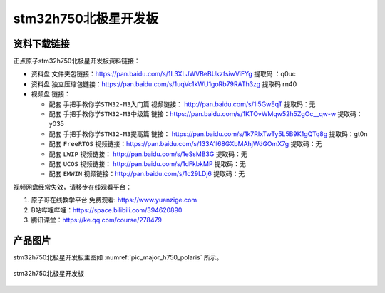 stm32h750北极星开发板
==========================

资料下载链接
------------

正点原子stm32h750北极星开发板资料链接：

- ``资料盘`` 文件夹包链接：https://pan.baidu.com/s/1L3XLJWVBeBUkzfsiwViFYg   提取码 ：q0uc  
 
- ``资料盘`` 独立压缩包链接：https://pan.baidu.com/s/1uqVc1kWU1goRb79RATh3zg   提取码 rn40   

-  视频盘 链接：

   -  配套 ``手把手教你学STM32-M3入门篇`` 视频链接： http://pan.baidu.com/s/1i5GwEqT  提取码：无

   -  配套 ``手把手教你学STM32-M3中级篇`` 链接：https://pan.baidu.com/s/1KTOvWMqw52h5ZgOc__qw-w  提取码：y035  

   -  配套 ``手把手教你学STM32-M3提高篇`` 链接： https://pan.baidu.com/s/1k7RIxTwTy5L5B9K1gQTq8g  提取码：gt0n 

   -  配套 ``FreeRTOS`` 视频链接：https://pan.baidu.com/s/133A1l68GXbMAhjWdGOmX7g 提取码：无

   -  配套 ``LWIP`` 视频链接： http://pan.baidu.com/s/1eSsMB3G  提取码：无

   -  配套 ``UCOS`` 视频链接： http://pan.baidu.com/s/1dFkbkMP  提取码：无

   -  配套 ``EMWIN`` 视频链接：http://pan.baidu.com/s/1c29LDj6  提取码：无
      

视频网盘经常失效，请移步在线观看平台：

1. ``原子哥在线教学平台`` 免费观看: https://www.yuanzige.com
#. B站哔哩哔哩：https://space.bilibili.com/394620890
#. 腾讯课堂：https://ke.qq.com/course/278479


产品图片
--------

stm32h750北极星开发板主图如 :numref:`pic_major_h750_polaris` 所示。

.. _pic_major_h750_polaris:

.. figure:: media/stm32f75-h750-polaris/H750XB.png
   :align: center

   stm32h750北极星开发板
